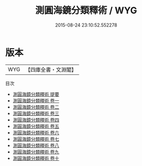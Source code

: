 #+TITLE: 測圓海鏡分類釋術 / WYG
#+DATE: 2015-08-24 23:10:52.552278
* 版本
 |       WYG|【四庫全書・文淵閣】|
目次
 - [[file:KR3f0043_000.txt::000-1a][測圓海鏡分類釋術 提要]]
 - [[file:KR3f0043_001.txt::001-1a][測圓海鏡分類釋術 卷一]]
 - [[file:KR3f0043_002.txt::002-1a][測圓海鏡分類釋術 卷二]]
 - [[file:KR3f0043_003.txt::003-1a][測圓海鏡分類釋術 卷三]]
 - [[file:KR3f0043_004.txt::004-1a][測圓海鏡分類釋術 卷四]]
 - [[file:KR3f0043_005.txt::005-1a][測圓海鏡分類釋術 卷五]]
 - [[file:KR3f0043_006.txt::006-1a][測圓海鏡分類釋術 卷六]]
 - [[file:KR3f0043_007.txt::007-1a][測圓海鏡分類釋術 卷七]]
 - [[file:KR3f0043_008.txt::008-1a][測圓海鏡分類釋術 卷八]]
 - [[file:KR3f0043_009.txt::009-1a][測圓海鏡分類釋術 卷九]]
 - [[file:KR3f0043_010.txt::010-1a][測圓海鏡分類釋術 卷十]]
